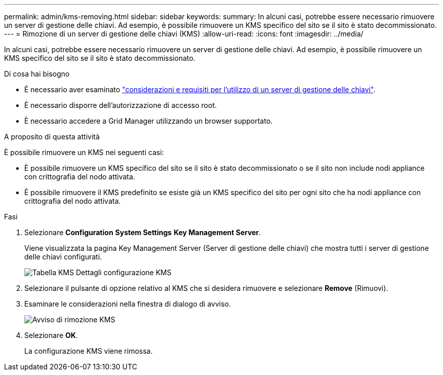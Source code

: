 ---
permalink: admin/kms-removing.html 
sidebar: sidebar 
keywords:  
summary: In alcuni casi, potrebbe essere necessario rimuovere un server di gestione delle chiavi. Ad esempio, è possibile rimuovere un KMS specifico del sito se il sito è stato decommissionato. 
---
= Rimozione di un server di gestione delle chiavi (KMS)
:allow-uri-read: 
:icons: font
:imagesdir: ../media/


[role="lead"]
In alcuni casi, potrebbe essere necessario rimuovere un server di gestione delle chiavi. Ad esempio, è possibile rimuovere un KMS specifico del sito se il sito è stato decommissionato.

.Di cosa hai bisogno
* È necessario aver esaminato link:kms-considerations-and-requirements.html["considerazioni e requisiti per l'utilizzo di un server di gestione delle chiavi"].
* È necessario disporre dell'autorizzazione di accesso root.
* È necessario accedere a Grid Manager utilizzando un browser supportato.


.A proposito di questa attività
È possibile rimuovere un KMS nei seguenti casi:

* È possibile rimuovere un KMS specifico del sito se il sito è stato decommissionato o se il sito non include nodi appliance con crittografia del nodo attivata.
* È possibile rimuovere il KMS predefinito se esiste già un KMS specifico del sito per ogni sito che ha nodi appliance con crittografia del nodo attivata.


.Fasi
. Selezionare *Configuration* *System Settings* *Key Management Server*.
+
Viene visualizzata la pagina Key Management Server (Server di gestione delle chiavi) che mostra tutti i server di gestione delle chiavi configurati.

+
image::../media/kms_configuration_details_table.png[Tabella KMS Dettagli configurazione KMS]

. Selezionare il pulsante di opzione relativo al KMS che si desidera rimuovere e selezionare *Remove* (Rimuovi).
. Esaminare le considerazioni nella finestra di dialogo di avviso.
+
image::../media/kms_remove_warning.png[Avviso di rimozione KMS]

. Selezionare *OK*.
+
La configurazione KMS viene rimossa.


